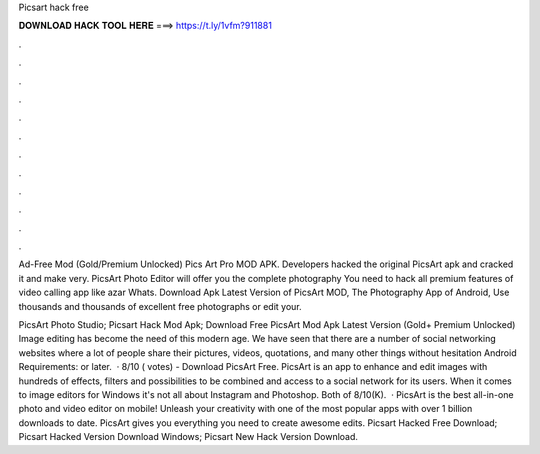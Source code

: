 Picsart hack free



𝐃𝐎𝐖𝐍𝐋𝐎𝐀𝐃 𝐇𝐀𝐂𝐊 𝐓𝐎𝐎𝐋 𝐇𝐄𝐑𝐄 ===> https://t.ly/1vfm?911881



.



.



.



.



.



.



.



.



.



.



.



.

Ad-Free Mod (Gold/Premium Unlocked) Pics Art Pro MOD APK. Developers hacked the original PicsArt apk and cracked it and make very. PicsArt Photo Editor will offer you the complete photography You need to hack all premium features of video calling app like azar Whats. Download Apk Latest Version of PicsArt MOD, The Photography App of Android, Use thousands and thousands of excellent free photographs or edit your.

PicsArt Photo Studio; Picsart Hack Mod Apk; Download Free PicsArt Mod Apk Latest Version (Gold+ Premium Unlocked) Image editing has become the need of this modern age. We have seen that there are a number of social networking websites where a lot of people share their pictures, videos, quotations, and many other things without hesitation Android Requirements: or later.  · 8/10 ( votes) - Download PicsArt Free. PicsArt is an app to enhance and edit images with hundreds of effects, filters and possibilities to be combined and access to a social network for its users. When it comes to image editors for Windows it's not all about Instagram and Photoshop. Both of 8/10(K).  · PicsArt is the best all-in-one photo and video editor on mobile! Unleash your creativity with one of the most popular apps with over 1 billion downloads to date. PicsArt gives you everything you need to create awesome edits. Picsart Hacked Free Download; Picsart Hacked Version Download Windows; Picsart New Hack Version Download.
